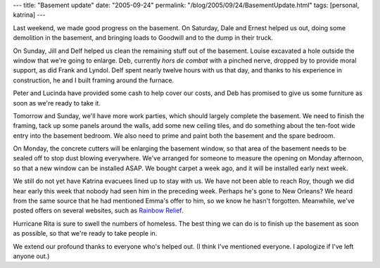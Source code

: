 ---
title: "Basement update"
date: "2005-09-24"
permalink: "/blog/2005/09/24/BasementUpdate.html"
tags: [personal, katrina]
---



Last weekend, we made good progress on the basement.
On Saturday, Dale and Ernest helped us out, doing some demolition
in the basement, and bringing loads to Goodwill and to the dump
in their truck.

On Sunday, Jill and Delf helped us clean the remaining stuff
out of the basement. Louise excavated a hole outside the window
that we're going to enlarge. Deb, currently *hors de combat*
with a pinched nerve, dropped by to provide moral support,
as did Frank and Lyndol. Delf spent nearly twelve hours with us that day,
and thanks to his experience in construction, he and I built
framing around the furnace.

Peter and Lucinda have provided some cash to help cover our costs,
and Deb has promised to give us some furniture as soon as we're ready
to take it.

Tomorrow and Sunday, we'll have more work parties, which should
largely complete the basement. We need to finish the framing,
tack up some panels around the walls, add some new ceiling tiles,
and do something about the ten-foot wide entry into the basement bedroom.
We also need to prime and paint both the basement and the spare bedroom.

On Monday, the concrete cutters will be enlarging the basement window,
so that area of the basement needs to be sealed off to stop dust
blowing everywhere. We've arranged for someone to measure the opening
on Monday afternoon, so that a new window can be installed ASAP.
We bought carpet a week ago, and it will be installed early next week.

We still do not yet have Katrina evacuees lined up to stay with us.
We have not been able to reach Roy, though we did hear early this week
that nobody had seen him in the preceding week. Perhaps he's gone
to New Orleans? We heard from the same source that he had mentioned
Emma's offer to him, so we know he hasn't forgotten.
Meanwhile, we've posted offers on several websites, such as
`Rainbow Relief
<http://www.rainbowrelief.org/index.php?option=com_simpleboard&Itemid=27&func=view&id=597&catid=11>`_.

Hurricane Rita is sure to swell the numbers of homeless.
The best thing we can do is to finish up the basement as soon as possible,
so that we're ready to take people in.

We extend our profound thanks to everyone who's helped out.
(I think I've mentioned everyone. I apologize if I've left anyone out.)

.. _permalink:
    /blog/2005/09/24/BasementUpdate.html
